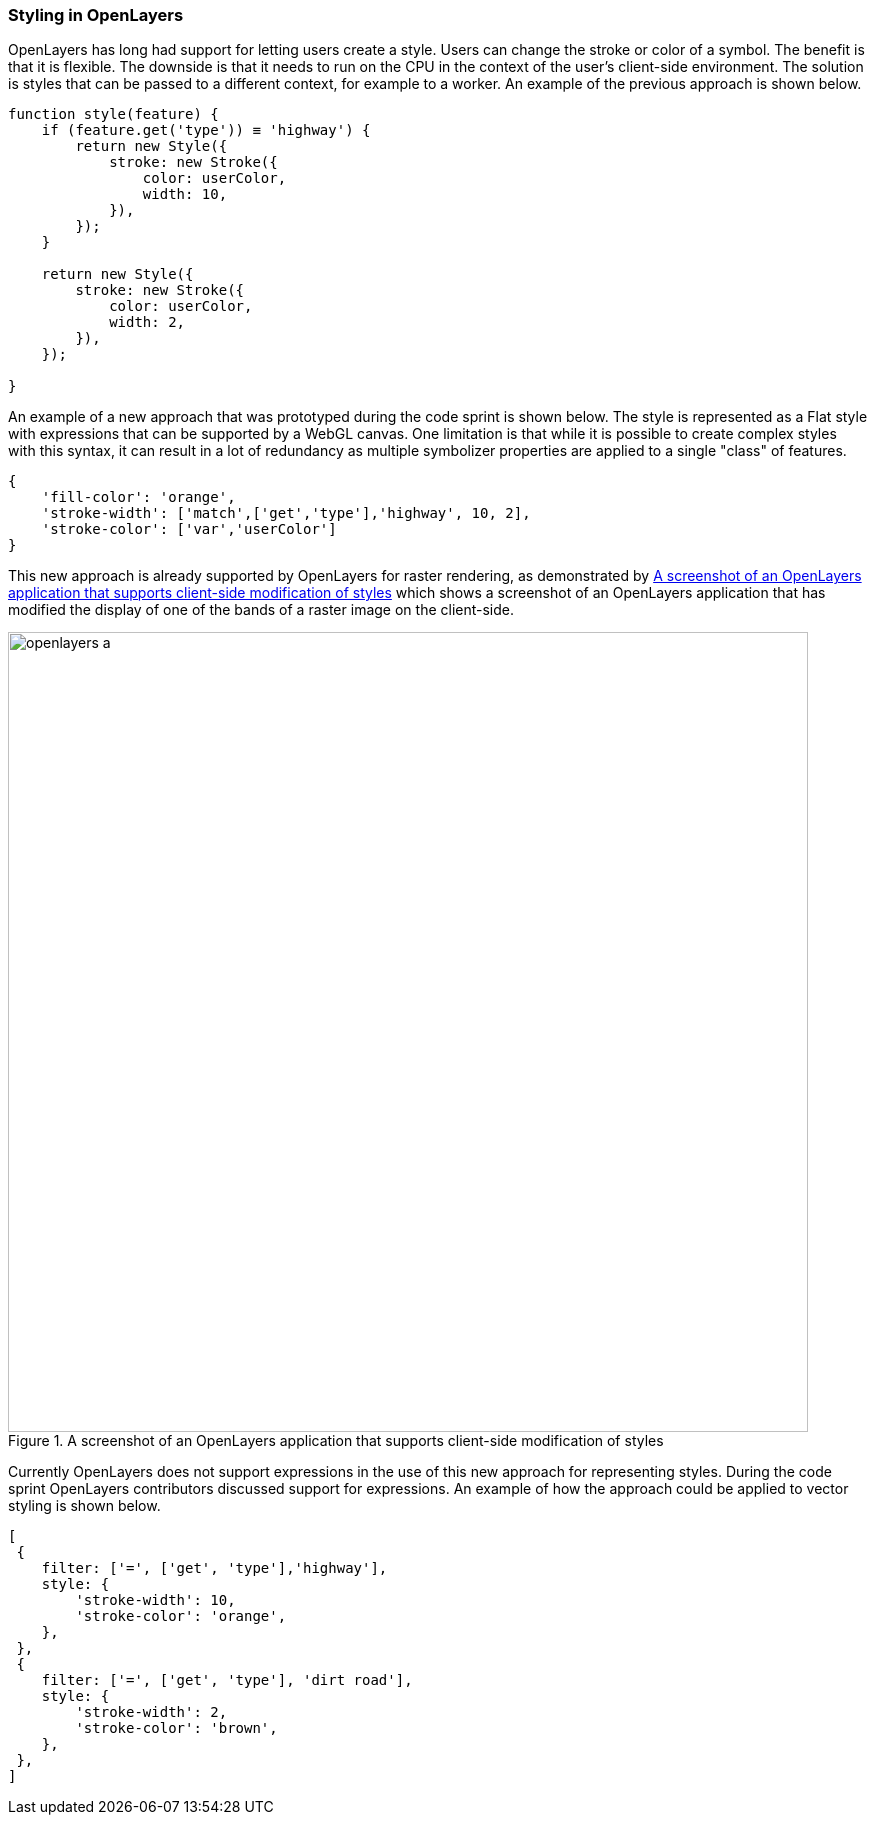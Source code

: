 [[openlayers_discussion]]
=== Styling in OpenLayers

OpenLayers has long had support for letting users create a style. Users can change the stroke or color of a symbol. The benefit is that it is flexible. The downside is that it needs to run on the CPU in the context of the user's client-side environment. The solution is styles that can be passed to a different context, for example to a worker. An example of the previous approach is shown below.

[%unnumbered%]
[source,js]
----
function style(feature) {
    if (feature.get('type')) ≡ 'highway') {
        return new Style({ 
            stroke: new Stroke({ 
                color: userColor,
                width: 10,
            }),
        });
    }

    return new Style({ 
        stroke: new Stroke({ 
            color: userColor,
            width: 2,
        }),
    });

}

----

An example of a new approach that was prototyped during the code sprint is shown below. The style is represented as a Flat style with expressions that can be supported by a WebGL canvas. One limitation is that while it is possible to create complex styles with this syntax, it can result in a lot of redundancy as multiple symbolizer properties are applied to a single "class" of features.

[%unnumbered%]
[source,js]
----
{ 
    'fill-color': 'orange',
    'stroke-width': ['match',['get','type'],'highway', 10, 2],
    'stroke-color': ['var','userColor']        
}

----

This new approach is already supported by OpenLayers for raster rendering, as demonstrated by <<img_openlayers_a>> which shows a screenshot of an OpenLayers application that has modified the display of one of the bands of a raster image on the client-side. 

[[img_openlayers_a]]
.A screenshot of an OpenLayers application that supports client-side modification of styles
image::../images/openlayers_a.png[align="center",width=800]

Currently OpenLayers does not support expressions in the use of this new approach for representing styles. During the code sprint OpenLayers contributors discussed support for expressions. An example of how the approach could be applied to vector styling is shown below.

[%unnumbered%]
[source,js]
----
[
 {   
    filter: ['=', ['get', 'type'],'highway'], 
    style: { 
        'stroke-width': 10, 
        'stroke-color': 'orange',
    },  
 }, 
 { 
    filter: ['=', ['get', 'type'], 'dirt road'],
    style: { 
        'stroke-width': 2, 
        'stroke-color': 'brown', 
    },
 }, 
]
----



